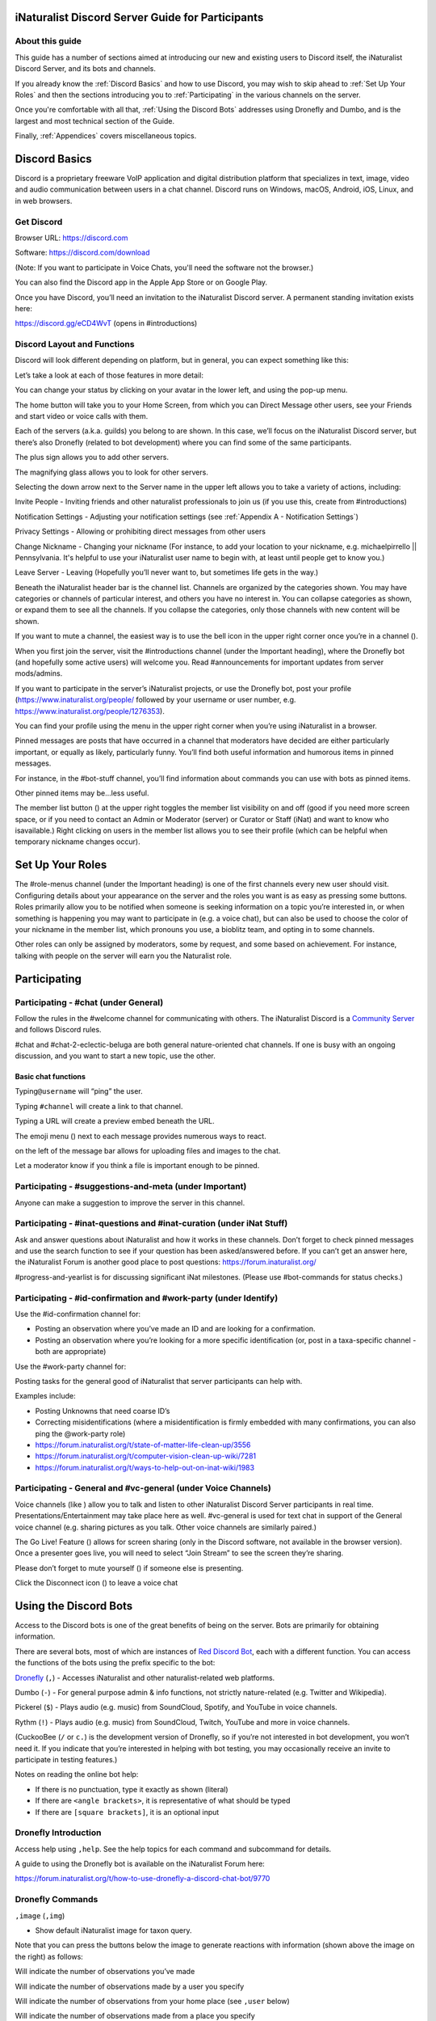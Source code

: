 .. iNaturalist Discord Server Guide for Participants

=================================================
iNaturalist Discord Server Guide for Participants
=================================================

About this guide
----------------
This guide has a number of sections aimed at introducing our new
and existing users to Discord itself, the iNaturalist Discord Server,
and its bots and channels.

If you already know the :ref:`Discord Basics` and how to use Discord, you may
wish to skip ahead to :ref:`Set Up Your Roles` and then the sections introducing you
to :ref:`Participating` in the various channels on the server.

Once you're comfortable with all that, :ref:`Using the Discord Bots` addresses using 
Dronefly and Dumbo, and is the largest and most technical section of the Guide.

Finally, :ref:`Appendices` covers miscellaneous topics.

==============
Discord Basics
==============

Discord is a proprietary freeware VoIP application and digital
distribution platform that specializes in text, image, video and audio
communication between users in a chat channel. Discord runs on Windows,
macOS, Android, iOS, Linux, and in web browsers.

Get Discord
-----------

Browser URL: https://discord.com

Software: https://discord.com/download

(Note: If you want to participate in Voice Chats, you'll need the software not the browser.)

You can also find the Discord app in the Apple App Store or on Google
Play.

Once you have Discord, you’ll need an invitation to the iNaturalist
Discord server. A permanent standing invitation exists here:

https://discord.gg/eCD4WvT (opens in #introductions)

Discord Layout and Functions
----------------------------

Discord will look different depending on platform, but in general, you
can expect something like this:

|image1|

Let’s take a look at each of those features in more detail:

|image2|

You can change your status by clicking on your avatar in the lower left,
and using the pop-up menu.

|image3|

|image4|

The home button will take you to your Home Screen, from which you can
Direct Message other users, see your Friends and start video or voice
calls with them.

Each of the servers (a.k.a. guilds) you belong to are shown. In this
case, we’ll focus on the iNaturalist Discord server, but there’s also
Dronefly (related to bot development) where you can find some of the
same participants.

The plus sign allows you to add other servers.

The magnifying glass allows you to look for other servers.

|image5|

Selecting the down arrow next to the Server name in the upper left
allows you to take a variety of actions, including:

|image6|

Invite People - Inviting friends and other naturalist professionals to join us (if you
use this, create from #introductions)

Notification Settings - Adjusting your notification settings (see :ref:`Appendix A - Notification Settings`)

Privacy Settings - Allowing or prohibiting direct messages from other users

Change Nickname - Changing your nickname (For instance, to add your location to your
nickname, e.g. michaelpirrello \|\| Pennsylvania. It's helpful to use your iNaturalist 
user name to begin with, at least until people get to know you.)

Leave Server - Leaving (Hopefully you’ll never want to, but sometimes life gets in the
way.)

Beneath the iNaturalist header bar is the channel list. Channels are
organized by the categories shown. You may have categories or channels
of particular interest, and others you have no interest in. You can
collapse categories as shown, or expand them to see all the channels. If
you collapse the categories, only those channels with new content will
be shown.

|image7|

If you want to mute a channel, the easiest way is to use the bell icon
in the upper right corner once you’re in a channel (|image8|).

|image9|

When you first join the server, visit the #introductions channel (under
the Important heading), where the Dronefly bot (and hopefully some
active users) will welcome you. Read #announcements for important updates
from server mods/admins.

If you want to participate in the server’s iNaturalist projects, or use
the Dronefly bot, post your profile (https://www.inaturalist.org/people/
followed by your username or user number, e.g.
https://www.inaturalist.org/people/1276353).

You can find your profile using the menu in the upper right corner when
you’re using iNaturalist in a browser.

Pinned messages are posts that have occurred in a channel that
moderators have decided are either particularly important, or equally as
likely, particularly funny. You’ll find both useful information and
humorous items in pinned messages.

|image10|

For instance, in the #bot-stuff channel, you’ll find information about
commands you can use with bots as pinned items.

Other pinned items may be...less useful.

|image11|

The member list button (|image12|) at the upper right toggles the member
list visibility on and off (good if you need more screen space, or if
you need to contact an Admin or Moderator (server) or Curator or Staff (iNat)
and want to know who isavailable.) Right clicking on users in the member list
allows you to see their profile (which can be helpful when temporary nickname
changes occur).

=================
Set Up Your Roles
=================

The #role-menus channel (under the Important heading) is one of the
first channels every new user should visit. Configuring details about
your appearance on the server and the roles you want is as easy as
pressing some buttons. Roles primarily allow you to be notified when
someone is seeking information on a topic you’re interested in, or when
something is happening you may want to participate in (e.g. a voice
chat), but can also be used to choose the color of your nickname in the
member list, which pronouns you use, a bioblitz team, and opting in to
some channels.

|image13|

Other roles can only be assigned by moderators, some by request, and
some based on achievement. For instance, talking with people on the
server will earn you the Naturalist role.

=============
Participating
=============

Participating - #chat (under General)
-------------------------------------

Follow the rules in the #welcome channel for communicating with others.
The iNaturalist Discord is a `Community Server <https://support.discord.com/hc/en-us/articles/360035969312-Community-Server-Guidelines>`__ and follows Discord rules.

#chat and #chat-2-eclectic-beluga are both general nature-oriented chat
channels. If one is busy with an ongoing discussion, and you want to
start a new topic, use the other.

Basic chat functions
^^^^^^^^^^^^^^^^^^^^

Typing\ ``@username`` will “ping” the user.

Typing ``#channel`` will create a link to that channel.

Typing a URL will create a preview embed beneath the URL.

|image66|

The emoji menu (|image45|) next to each message provides numerous ways
to react.

|image46|\ on the left of the message bar allows for uploading files and
images to the chat.

Let a moderator know if you think a file is important enough to be
pinned.

Participating - #suggestions-and-meta (under Important)
----------------------------------------------

Anyone can make a suggestion to improve the server in this channel.

Participating - #inat-questions and #inat-curation (under iNat Stuff)
---------------------------------------------------------------------

Ask and answer questions about iNaturalist and how it works in these
channels. Don’t forget to check pinned messages and use the search
function to see if your question has been asked/answered before. If you
can’t get an answer here, the iNaturalist Forum is another good place
to post questions: https://forum.inaturalist.org/

#progress-and-yearlist is for discussing significant iNat milestones.
(Please use #bot-commands for status checks.)

Participating - #id-confirmation and #work-party (under Identify)
-----------------------------------------------------------------

Use the #id-confirmation channel for:

-  Posting an observation where you’ve made an ID and are looking for a
   confirmation.
-  Posting an observation where you’re looking for a more specific
   identification (or, post in a taxa-specific channel - both are
   appropriate)

Use the #work-party channel for:

Posting tasks for the general good of iNaturalist that server
participants can help with.

Examples include:

-  Posting Unknowns that need coarse ID’s
-  Correcting misidentifications (where a misidentification is firmly
   embedded with many confirmations, you can also ping the @work-party
   role)
-  https://forum.inaturalist.org/t/state-of-matter-life-clean-up/3556
-  https://forum.inaturalist.org/t/computer-vision-clean-up-wiki/7281
-  https://forum.inaturalist.org/t/ways-to-help-out-on-inat-wiki/1983

Participating - |image47|\ General and #vc-general (under Voice Channels)
-------------------------------------------------------------------------

Voice channels (like |image48|) allow you to talk and listen to other
iNaturalist Discord Server participants in real time.
Presentations/Entertainment may take place here as well. #vc-general is
used for text chat in support of the General voice channel (e.g. sharing
pictures as you talk. Other voice channels are similarly paired.)

The Go Live! Feature (|image49|) allows for screen sharing (only in the
Discord software, not available in the browser version). Once a
presenter goes live, you will need to select “Join Stream” to see the
screen they’re sharing.

|image50|

Please don’t forget to mute yourself (|image51|) if someone else is
presenting.

Click the Disconnect icon (|image68|) to leave a voice chat

======================
Using the Discord Bots
======================

Access to the Discord bots is one of the great benefits of being on the
server. Bots are primarily for obtaining information.

There are several bots, most of which are instances of `Red Discord
Bot <https://github.com/Cog-Creators/Red-DiscordBot>`__, each with a
different function. You can access the functions of the bots using the
prefix specific to the bot:

`Dronefly <https://github.com/synrg/dronefly/>`__ (``,``) - Accesses
iNaturalist and other naturalist-related web platforms.

Dumbo (``-``) - For general purpose admin & info functions, not strictly
nature-related (e.g. Twitter and Wikipedia).

Pickerel (``$``) - Plays audio (e.g. music) from SoundCloud, Spotify, and
YouTube in voice channels.

Rythm (``!``) - Plays audio (e.g. music) from SoundCloud, Twitch, YouTube 
and more in voice channels. 

(CuckooBee (``/`` or ``c.``) is the development version of Dronefly, so if
you’re not interested in bot development, you won’t need it. If you
indicate that you’re interested in helping with bot testing, you may
occasionally receive an invite to participate in testing features.)

|image14|

Notes on reading the online bot help:

-  If there is no punctuation, type it exactly as shown (literal)
-  If there are ``<angle brackets>``, it is representative of what should be
   typed
-  If there are ``[square brackets]``, it is an optional input

Dronefly Introduction
---------------------

Access help using ``,help``. See the help topics for each command and
subcommand for details.

A guide to using the Dronefly bot is available on the iNaturalist Forum
here:

https://forum.inaturalist.org/t/how-to-use-dronefly-a-discord-chat-bot/9770

Dronefly Commands
-----------------

``,image`` (``,img``)

- Show default iNaturalist image for taxon query.

|image16| \ |image15| 

Note that you can press the buttons below the image to generate
reactions with information (shown above the image on the right) as
follows:

|image17| \ Will indicate the number of observations you’ve made

|image18| \ Will indicate the number of observations made by a user you
specify

|image19| \ Will indicate the number of observations from your home place
(see ``,user`` below)

|image20| \ Will indicate the number of observations made from a place
you specify

|image21|

``,last``

- Show info for recently mentioned iNaturalist page. Operators
  are ``obs`` or ``taxon``. Can be further expanded using ``<rank>``, ``img``,
  ``map`` or ``taxon``.

``,link``

- Show summary for iNaturalist link.
- If autoobs is turned on, put angle brackets around the URL, e.g. ``,link <https://inaturalist.ala.org.au/observations/56605848>`` to avoid getting the image displayed twice.

|image22|

``,map``

- Show iNaturalist range map for a list of one or more taxa
  (comma delimited)

``,my`` 

- Show your observations, species, & ranks for an iNat project., e.g. ``,my 2020``

My subcommands
^^^^^^^^^^^^^^^^^^

|image70|

``inatyear`` - Display the URL for your iNat year graphs.

|image23|

``,obs``

- Show observation summary for iNaturalist link or number, or taxa.
- supports ``by <user>`` and ``from <place>``

|image24|

``,place``

- Show a place by number, name, or abbreviation defined with
- operators are ``add`` or ``remove``

A list of place abbreviations can be generated with ``,place list``.

|image25|

``,project <query>``

- Show iNat project or abbreviation, with ``<query>`` containing ID# of the
  iNat project, words in the iNat project name, or abbreviation defined with
  ``,project add <abbrev> <project_number>``)

A list of project abbreviations can be generated with ``,project list``.

``,project stats`` (``,rank``)

- Show project stats for the named user.
- ``,rank <project> <user>``

|image26|

``,related``

- Relatedness of a list of taxa (taxa can be iNaturalist
  taxon ID numbers, common names, or scientific names)

|image27|

``,search`` (``,s``)

- Search iNat.

Search subcommands
^^^^^^^^^^^^^^^^^^

``inactive`` - Search iNat taxa (includes inactive - exact match only)

``obs`` - Search iNat observations.

``places`` - Search iNat places.

``projects`` - Search iNat projects.

``taxa`` - Search iNat taxa (does not include inactive)

``users`` - Search iNat users.

Arrow reactions allow paging through pages of results. See
:ref:`Appendix C - Search Result Icons` for icons.

|image69|

``,tabulate`` (``,tab``)

- Show a table from iNaturalist data matching the query.
- Only taxa can be tabulated. More kinds of table to be supported in future releases.
- The row contents can be ``from`` or ``by``. If both are given, what to tabulate is filtered by the from place, and the by person is the first row.
- The ``not by`` qualifier counts observations / species unobserved by each user in the table. It may be combined with ``from``, but not ``by``.

Tabulate subcommands
^^^^^^^^^^^^^^^^^^^^

``maverick`` - Show maverick identifications.

|image28|

``,taxon`` (``,t``)

- Show taxon best matching the query. Query may contain:
  - id# of the iNaturalist taxon
  - initial letters of scientific or common names
  - `AOU 4-letter code <https://www.birdpop.org/pages/birdSpeciesCodes.php>`__, for birds
   
..

- Additionally...
    - double-quotes can be used around exact words in the name
    - rank keywords will filter by rank (species, family, etc.)
      - Note: Dronefly supports ``,species`` (``,sp`` or ``,t sp``) directly.
    - taxon ``in`` an ancestor taxon (e.g. ``,t prunella in plants``)
   
Taxon subcommands
^^^^^^^^^^^^^^^^^^

``bonap`` - Show info from bonap.net for taxon.

``means`` - Show establishment means for taxon from the specified place.

- Dronefly uses a retrigger to supply a visual key related to ``,t bonap``.

``,bonapkey`` will provide the following graphic:

|image71|

``,user``

- Show user if their iNaturalist ID is known.

|image29|

``,me`` is an alias for ``,user me`` and will show you your own statistics

Compare against ``-userinfo``

``,user set home <place #>``

- Allows the user to specify a home location. To obtain a place number, use ``,s place <place>``

|image67|

``,user set known``

- Allows the user to be known/unknown to instances of Dronefly running on, as
  of the time of this writing, 23 other servers. Operators are *True* and
  *False*.

|image34|

Type ``,help <command>`` for more info on a command (e.g. ``,help taxon``).
You can also type ``,help <category>`` for more info on a category
(e.g. ``,help iNat``).

An exception to the rule about using the comma prefix for Dronefly is
the ``,dot_taxon`` feature. Surrounding text with periods will trigger
one lookup per message (which is useful when using AOU codes, for
example). Spaces are required before and after, although the command can
be used at the start of a line, if needed. The lookup can also utilize
the ``by <user>`` and ``from <place>`` conventions.

|image36| \ |image35|

Dronefly Custom Commands
------------------------

Dronefly also utilizes custom commands that can be used to draw data
from other nature-related sites:

``,adw``

- ``http://animaldiversity.org/search/?q={0:query}&feature=INFORMATION``
- put search term after command

``,aesglossary``

- ``https://www.amentsoc.org/insects/glossary/terms/{0:query}``
- put search term after command

``,algae``

- ``https://www.algaebase.org/search/glossary/``
- nothing entered after (provides link to Algaebase glossary)

``,antwiki``

- ``https://antwiki.org/wiki/{0:query}_{1:query}``
- put ant binomial after command

``,bhl``

- ``https://www.biodiversitylibrary.org/search?searchTerm={0:query}#/titles``
- put search term after command

``,bio``

- ``https://www.biologyonline.com/search/{0:query}``
- put search term after command

``,biorxiv``

- ``https://www.biorxiv.org/search/{0:query}``
- put search term after command

``,birdcast``

- ``https://s3.amazonaws.com/is-birdcast-predicted/current/day{1}.jpg?{message.id}``
- put 1, 2, or 3 after command (shows image of 1-, 2- or 3-day bird migration forecast map)

``,bold3``

- ``https://v3.boldsystems.org/index.php/Public_SearchTerms?query={0:query}``
- put genus or binomial after command

``,bold4``

- ``http://www.boldsystems.org/index.php/Public_BINSearch?searchtype=records&query={0:query}``
- see http://www.boldsystems.org/index.php/Public_BINSearch?searchtype=records for
  support of quotes, exclusions, and bracketed clarifications: [geo], [ids], [inst],
  [researcher], [tax]

``,bonapkey``

- Retrigger
- nothing entered after (displays image of BONAP key)

``,botanary``

- ``https://davesgarden.com/guides/botanary/search.php?search_text={0:query}``
- put botanical term being searched after command

``,botdict``

- ``http://www.botanydictionary.org/{0:query}.html``
- put botanical term being searched after command

``,bug``

- ``https://www.insectimages.org/search/action.cfm?q={0:query}``
- put search term after command

``,bugguide``

- ``https://bugguide.net/index.php?q=search&keys={0:query}&search=Search``
- put search term after command

``,cchelp``

- ``<https://dronefly.readthedocs.io/en/latest/guide_for_participants.html#dronefly-custom-commands>``
- nothing entered after (provides link to this section of the Participant's Guide)

``,cicada``

- ``https://cse.google.com/cse?q={0:query}&cx=partner-pub-8561311701230022%3A50ncgfv7bjm&siteurl=www.cicadamania.com``
- put cicada-related search term after command (returns Google search of cicadamania.com)

``,cites``

- ``https://www.speciesplus.net/#/taxon_concepts?taxonomy=cites_eu&taxon_concept_query={0:query}&geo_entities_ids=&geo_entity_scope=cites&page=1``
- put taxon search terms after command

``,cms``

- ``https://www.speciesplus.net/#/taxon_concepts?taxonomy=cms&taxon_concept_query={0:query}&geo_entities_ids=&geo_entity_scope=cms&page=1``
- put taxon search terms after command

``,crustacea``

- ``https://research.nhm.org/glossary/define.html?term={0:query}``
- put crustacea-related search terms after command

``,cvcleanup``

- ``https://forum.inaturalist.org/t/computer-vision-clean-up-wiki/7281``
- nothing entered after (provides link to Computer Vision Clean-up Wiki on iNaturalist Forum)

``,daves``

- ``https://davesgarden.com/sitewidesearch.php?q={0:query}``
- put plant-related search terms after command

``,diptera``

- ``https://diptera.info/search.php?stext={0:query}&search=Search&method=OR&forum_id=0&stype=all&datelimit=0&fields=2&sort=datestamp&order=0&chars=50``
- put search term after command (searches diptera.info)

``,doaja``

- ``https://doaj.org/search/articles?ref=homepage-box&source=%7B%22query%22%3A%7B%22query_string%22%3A%7B%22query%22%3A%22{0:query}%22%2C%22default_operator%22%3A%22AND%22%7D%7D%7D``
- put search terms after command

``,doajj``

- ``https://doaj.org/search/journals?source=%7B%22query%22%3A%7B%22query_string%22%3A%7B%22query%22%3A%22{0:query}%22%2C%22default_operator%22%3A%22AND%22%7D%7D%2C%22size%22%3A50%2C%22sort%22%3A%5B%7B%22created_date%22%3A%7B%22order%22%3A%22desc%22%7D%7D%5D%7D``
- put search terms after command

``,faunaeu``

- ``https://fauna-eu.org/cdm_dataportal/search/results/taxon?ws=portal%2Ftaxon%2Ffind&query={0:query}&form_build_id=form-XcnY0EAtNC8G2bBQ_fzx-LyrLViJpJwpyb0_OAtXIZo&form_id=cdm_dataportal_search_taxon_form&search[doTaxaByCommonNames]=&search[doSynonyms]=&search[doTaxa]=1&search[pageSize]=25&search[pageNumber]=0``
- put fauna taxon search terms after command

``,faves``

- ``https://www.inaturalist.org/faves/{0:query}``
- put iNaturalist username after command (returns specified user's favorited observations)

``,feather``

- ``https://www.fws.gov/lab/featheratlas/search.php``
- nothing entered after (provides link to US FWS Feather Atlas)

``,fishbase``

- ``https://www.fishbase.de/summary/{0:query}-{1:query}.html``
- put binomial after command

``,fishbaseglossary``

- ``https://www.fishbase.de/glossary/Glossary.php?q={0:query}``
- put search terms after command

``,forumtags``

- ``https://forum.inaturalist.org/tags``
- nothing entered after (provides link to Tags page on iNaturalist Forum)

``,gbif``

- ``https://www.gbif.org/search?q={0:query}``
- put search term after command

``,gerald``

- ``https://www.inaturalist.org/observations/5890862``
- everybody's favorite marmot

``,gni``

- ``http://gni.globalnames.org/name_strings?search_term={0:query}&commit=Search``
- put taxon search terms after command (great for when you know the species but not the genus, for example)

``,hostplant``

- ``https://www.nhm.ac.uk/our-science/data/hostplants/search/list.dsml?searchPageURL=index.dsml&PGenus={0:query}``
- put lepidopteran host plant genus after command

``,hostplantsp``

- ``https://www.nhm.ac.uk/our-science/data/hostplants/search/list.dsml?searchPageURL=index.dsml&PGenus={0:query}&PSpecies={1:query}``
- put lepidopteran host plant binomial after command

``,hosts``

- ``https://www.nhm.ac.uk/our-science/data/hostplants/search/list.dsml?searchPageURL=index.dsml&Genus={0:query}``
- put lepidoptera genus after command

``,hostsp``

- ``https://www.nhm.ac.uk/our-science/data/hostplants/search/list.dsml?searchPageURL=index.dsml&Genus={0:query}&Species={1:query}``
- put lepidoptera binomial after command

``,idaids``

- ``https://idtools.net/idAids/searchResults.cfm?searchString={0:query}&searchType=1``
- put insect genus or binomial after command

``,idsheatmap``

- ``https://www.inaturalist.org/observations/map?ident_user_id={0:query}#2/0/0``
- put iNaturalist username after command (returns heatmap of specified user's identifications)

``,ilwild``

- ``https://illinoiswildflowers.info/plant_insects/plants/{0:query}_spp.html``
- put plant genus after command

``,ilwildsp``

- ``https://illinoiswildflowers.info/plant_insects/plants/{0:query}_{1:query}.html``
- put plant binomial after command

``,inatpapers``

- ``https://forum.inaturalist.org/t/published-papers-that-use-inaturalist-data-wiki/2859``
- nothing entered after (provides link to Published papers that use iNaturalist data Wiki on iNaturalist Forum)

``,inatsearch``

- ``https://forum.inaturalist.org/t/how-to-use-inaturalists-search-urls-wiki/63``
- nothing entered after (provides link to How to use iNaturalist's Search URLs Wiki on iNaturalist Forum)

``,jstorgp``

- ``https://plants.jstor.org/search?filter=name&so=ps_group_by_genus_species+asc&Query={0:query}``
- put plant genus or binomial after command

``,lichen``

- ``https://lichenportal.org/cnalh/taxa/index.php?taxon={0:query}&formsubmit=Search+Terms``
- put lichen genus or binomial after command

``,lists``

- ``https://www.inaturalist.org/lists/{0:query}``
- put iNaturalist username after command (returns specified user's lists)

``,mapkey``

- Retrigger
- nothing entered after (displays image of iNaturalist map key)

|image73|

``,maverick``

- ``https://www.inaturalist.org/identifications?category=maverick&user_id={0:query}``
- put iNaturalist username after command (case sensitive) (returns specified user's Maverick identifications)

``,meglossary``

- ``https://www.mushroomexpert.com/glossary.html#{0:query}``
- put search terms after command

``,miflora``

- ``https://michiganflora.net/genus.aspx?id={0:query}``
- put plant genus after command

``,millibase``

- ``http://www.millibase.org/aphia.php?tName={0:query}&p=taxlist``
- put diplopod taxa of interest after command


``,mnwildflower``

- ``https://www.minnesotawildflowers.info/search?kw={0:query}``
- put plant taxa of interest after command

``,mobot``

- ``http://www.mobot.org/mobot/latindict/keyDetail.aspx?keyWord={0:query}``
- put botanical latin search term after command

``,moobs``

- ``https://mushroomobserver.org/observer/observation_search?pattern={0:query}``
- put fungal genus or binomial after command

``,msphere``

- ``https://msphere.asm.org/search/{0:query}``
- put search terms after command

``,mushroom``

- ``https://www.mushroomexpert.com/{0:query}_{1:query}.html``
- put fungal binomial after command

``,nasgenus``

- ``https://nas.er.usgs.gov/queries/SpeciesList.aspx?group=&genus={0:query}&species=&comname=&Sortby=1``
- put genus after command

``,nasspecies``

- ``https://nas.er.usgs.gov/queries/SpeciesList.aspx?group=&genus={0:query}&species={1:query}&comname=&Sortby=1``
- put species after command

``,nasstate``

- ``https://nas.er.usgs.gov/queries/SpeciesList.aspx?group=&state={0:query}&Sortby=1``
- put US state after command

``,natureserve``

- ``http://explorer.natureserve.org/servlet/NatureServe?searchName={0:query}``
- put binomial after command

``,nucleotide``

- ``https://www.ncbi.nlm.nih.gov/nuccore/?term={0:query}``
- put taxa of interest after command

``,observers``

- ``https://www.inaturalist.org/observations?place_id={0:query}&subview=table&view=observers``
- put iNaturalist Place ID number after command

``,obsheatmap``

- ``https://www.inaturalist.org/observations/map?user_id={0:query}#2/0/0``
- put iNaturalist username after command (returns heatmap of specified user's observations)

``,paflora``

- ``http://paflora.org/original/sp-page.php?submitted=true&criteria={0:query}``
- put plant binomial after command

``,pfaf``

- ``https://pfaf.org/user/Plant.aspx?LatinName={0:query}``
- put plant genus or binomial after command

``,powo``

- ``http://www.plantsoftheworldonline.org/?q={0:query}``
- put plant taxa of interest after command

``,research``

- ``https://forum.inaturalist.org/t/opportunities-to-assist-researchers-wiki/16615``
- nothing entered after (provides link to Opportunities to Assist Researchers Wiki on iNaturalist Forum)

``,rfwo``

- ``<https://www.robberfliesoftheworld.com/TaxonPages/TaxonSearch.php?taxonsearch={0:query}>``
- put capitalized robber fly Genus after command

``,scan``

- ``https://scan-bugs.org/portal/imagelib/search.php?thes=1&nametype=2&taxtp=2&taxa_values%5B%5D={0:query}&taxa=&common=&photographer=&tags=&keywords=&uploaddate1=&uploaddate2=&imagecount=all&imagedisplay=thumbnail&imagetype=all&taxastr={0:query}&countrystr=&statestr=&keywordstr=&phuidstr=&phjson=&submitaction=Load+Images&cat[]=1,7,8,9,10,11,12,13,14,15,16,17,18,19,20,21,22&db[]=1,3,4,5,7,8,9,10,11,12,14,15,16,17,18,19,20,21,23,25,26,27,29,30,31,32,33,34,35,36,37,38,39,40,41,42,44,45,49,50,53,54,55,56,57,58,59,60,61,62,64,67,68,69,70,71,73,74,75,76,78,79,80,81,82,84,85,88,89,90,91,92,93,94,95,96,97,98,99,100,101,102,104,105,106,107,108,109,111,112,113,114,115,116,117,118,119,120,121,122,123,124,125,126,127,128,129,130,131,132,133,134,135,136,137,138,139,140,141,142,143,144,145,146,147,148,149,150,151,152,153,154,155,156,157,158,159,160,161,162,163,164,165,166,167,168,169,171,172,173,174,175,176,177,178,179,180,181,182,183,184,185,186,187,188,189,190,191,192,193,194,195,196,198,199,200,201,202,203,204,205,206,207,208,210,211,213,214,215,216,217,218,219,220,221,222,227,228,229,230,231,232,233,234,235,236,237,239,240,241,242,243,244,245,246,247,248,249,250,251,252,253,254,255,256,257,258,259,260,261,262,263,265,266,267,268,269,270``
- put arthropod taxa of interest after command

``,tol``

- ``http://tolweb.org/{0:query}``
- put taxon at family level or above after command

``,topids``

- ``https://www.inaturalist.org/observations?place_id=any&taxon_id={0:query}&view=identifiers``
- put iNaturalist Taxon ID number after command

``,topobs``

- ``https://www.inaturalist.org/observations?place_id=any&taxon_id={0:query}&view=observers``
- put iNaturalist Taxon ID number after command

``,unknowns``

- ``https://www.inaturalist.org/observations/identify?reviewed=any&quality_grade=any&user_id={0:query}&lrank=kingdom&without_taxon_id=47170,48222,1,67333,47126,131236,47686``
- put iNaturalist username after command

``,vireo``

- ``http://vireo.ansp.org/bird_academy/bird_glossary.html#{0:query}``
- put ornithological search terms after command

``,waterway``

- ``https://mywaterway.epa.gov/community/{0:query}/overview``
- put zip code after command

``,wildflower``

- ``https://www.wildflower.org/plants/search.php?search_field={0:query}&newsearch=true``
- put plant genus or binomial after command

``,worms``

- ``http://www.marinespecies.org/aphia.php?p=taxlist&action=search&tName={0:query}``
- put marine species taxa of interest after command

``,xc``

- ``https://www.xeno-canto.org/explore?query={0:query}``
- put bird taxa of interest after command

``,xcsp``

- ``https://www.xeno-canto.org/species/{0:query}-{1:query}``
- put bird species of interest after command

``,xcssp``

- ``https://www.xeno-canto.org/species/{0:query}-{1:query}?query=ssp:%22{2:query}%22``
- put bird subspecies of interest after command

``,zone``

- ``https://garden.org/nga/zipzone/index.php?zip={0:query}&q=find_zone&submit=Go+%3E``
- put Zip code after command

``,zoobank``

- ``http://zoobank.org/Search?search_term={0:query}``
- put search terms after command

Dumbo commands
--------------

(access help using ``-help``)

``-calc``

- Do math (e.g. ``-calc 2+2``)

Calc Actions
^^^^^^^^^^^^^^
Operators: ``+`` (add), ``-`` (subtract), ``*`` (multiply), ``/`` (divide),
``^`` (exponent), ``%`` (modulus), and parentheses: ``(`` and ``)``

Constants: pi and e

Functions: sin(), cos(), tan(), exp(), abs(), trunc(), round(), sgn(), log(), ln(), log2()

Random choice: {rand:cat~dog~mouse}

Random integer: {range:1-6}

Random floating point: {rangef:1.1-3.3}

``-conv``

- Convert a value

Conv Subcommands
^^^^^^^^^^^^^^^^

``celsius`` (``c``) Convert degree Celsius to Fahrenheit or Kelvin.

``fahrenheit`` (``f``) Convert Fahrenheit degree to Celsius or Kelvin.

``kelvin`` (``k``) Convert Kelvin degree to Celsius or Fahrenheit.

``kg`` Convert kilograms to pounds.

|image37|

``km`` Convert kilometers to miles.

``lb`` Convert pounds to kilograms.

``mi`` Convert miles to kilometers.

``-define``

- Displays definitions of a given word.

|image38|

``-time``

- Checks the time.

For the list of supported timezones, see here:
https://en.wikipedia.org/wiki/List_of_tz_database_time_zones

Time subcommands
^^^^^^^^^^^^^^^^

``compare`` Compare your saved timezone with another user's timezone.

``iso`` Looks up ISO3166 country codes and gives you a supported timezone

``me`` Sets your timezone.

``tz`` Gets the time in any timezone. (e.g.\ *-time tz America/New_York*)

``user`` Shows the current time for user.

``-tweets``

- Gets information from Twitter's API

|image39|

Tweets subcommands
^^^^^^^^^^^^^^^^^^

``gettweets`` Display a users tweets as a scrollable message

``getuser`` Get info about the specified user

``trends`` Gets trends for a given location

|image40|

``-userinfo``

- Show Discord info about a user.

|image72|

``-weather`` (``-we``)

- Display weather for a location
- Syntax: ``-weather <location>``
- Location can take the form of city or zip, but may require adding Country Code if the match is incorrect. For example: ``-weather Hatfield`` matches Hatfield, GB so ``-weather Hatfield,US`` can be used to obtain a match with Hatfield, PA. To obtain weather for Hatfield, MA, use ``-weather 01038,us`` (as ``-weather 01038`` alone will match to Viterbo, IT).

Weather subcommands
^^^^^^^^^^^^^^^^^^^
 
``cityid`` Display weather in a given location using a numerical cityid
(See: http://bulk.openweathermap.org/sample/city.list.json.gz [File will need to be unzipped using 7-Zip or similar, resulting .json file can be opened in a browser and searched.])

``co`` Display weather in a given location using numerical lat long inputs (e.g. ``-we co 43 -88``

|image41|

``zip`` Display weather in a given location using postal code

|image42|

``-wikipedia`` (``-wiki``)

- Get information from Wikipedia.

Dumbo Custom Commands
---------------------

Dumbo also has custom commands:

``-abbrev``

- ``https://www.abbreviations.com/{0:query}``
- put abbreviation being searched after command

``-cchelp``

- ``<https://dronefly.readthedocs.io/en/latest/guide_for_participants.html#dumbo-custom-commands>``
- nothing entered after (provides link to this section of the Participant's Guide)

``-dict``

- ``https://www.merriam-webster.com/dictionary/{0:query}``
- put word being searched after command

``-down``

- ``https://downforeveryoneorjustme.com/inaturalist.org``
- nothing entered after (used to determine if iNaturalist web site is working or not)

``-sitetopic``

- ``https://www.google.com/search?q=site%3A{0:query}+{1:query}``
- put site in format domain.tld and search term(s) after command

``-thesaurus``

- ``https://www.thesaurus.com/browse/{0:query}?s=t``
- put word being searched after command

``-wiktionary``

- ``https://en.wiktionary.org/wiki/{0:query}``
- put word being searched after command

Pickerel commands
-----------------

Access help using ``$help``.

Syntax: ``$play <query>``

Note: Please use these *Commands* in #vc-music channel, and listen in |image43|

``$autoplay``

- Starts auto play. (DJ role required if enabled)

``$bump``

- Bump a track number to the top of the queue.

``$bumpplay``

- Force play a URL or search for a track.

``$eq``

- Equalizer management.

``$genre``

- Pick a Spotify playlist from a list of categories to star...

``$local``

- Local playback commands.

``$now``

- Now playing.

|image44|

``$pause``

- Pause or resume a playing track.

``$percent``

- Queue percentage.

``$play``

- Play a URL or search for a track. (DJ role required if enabled)

``$playlist``

- Playlist configuration options.

``$prev``

- Skip to the start of the previously played track.

``$queue``

- List the songs in the queue.

``$remove``

- Remove a specific track number from the queue.

``$repeat``

- Toggle repeat.

``$search``

- Pick a track with a search.

``$seek``

- Seek ahead or behind on a track by seconds

``$shuffle``

- Toggle shuffle.

``$sing``

- Make Red sing one of her songs. (DJ role required if enabled)

``$skip``

- Skip to the next track, or to a given track number.

``$stop``

- Stop playback and clear the queue.

``$volume``

- Set the volume, 1% - 150%.

Rythm commands
-----------------

Access help using ``!help``.

Syntax: ``!play <query>``

Note: Please use these *Commands* in #vc-music channel, and listen in |image43|

``!aliases``

- List command aliases.

``!clear``

- Clears the queue.

``!disconnect``

- Disconnect the bot from the voice channel it is in.

``!donate``

- Info about donating to support Rythm!

``!forward``

- Forwards by a certain amount in the current track.

``!info``

- Info about Rythm!

``!invite``

- Links!

``!join``

- Summons the bot to your voice channel.

``!leavecleanup``

- Removes absent user's songs from the Queue.

``!loop``

- Loop the currently playing song.

``!loopqueue``

- Loops the whole queue.

``!lyrics``

- Gets the lyrics of the current playing song

``!move``

- Moves a certain song to the first position in the queue or to a chosen position

``!np``

- Shows what song the bot is currently playing.

``!pause``

- Pauses the currently playing track.

``!ping``

- Checks the bot's response time to Discord.

``!play``

- Plays a song with the given name or url.

``!playskip``

- Adds a song to the top of the queue then skips to it.

``!playtop``

- Like the play command, but queues from the top.

``!queue``

- View the queue. To view different pages, type the command with the specified page number after it (`queue 2`).

``!remove``

- Removes a certain entry from the queue.

``!removedupes``

- Removes duplicate songs from the queue.

``!replay``

- Reset the progress of the current song

``!resume``

- Resume paused music.

``!rewind``

- Rewinds by a certain amount in the current track.

``!search``

- Searches YouTube for results of a URL.

``!seek``

- Seeks to a certain point in the current track.

``!settings``

- Change Rythm's settings.

``!shuffle``

- Shuffles the queue.

``!skip``

- Skips the currently playing song.

``!skipto``

- Skips to a certain position in the queue.

``!soundcloud``

- Searches Soundcloud for a song

``!stats``

- Shows the stats of the bot.

``!volume``

- Check or change the current volume.

==========
Appendices
==========

Appendix A - Notification Settings
----------------------------------

Suggested starting point for Notification Settings:|image52|

|image53|

Scroll down a bit further, and you can adjust notification settings for
each channel (example shown is not a recommendation).

Appendix B - Text Formatting
----------------------------

|image54|

Highlighting text before submitting will bring up a formatting menu.

|image55|

Right clicking that same highlighted text brings up a spellcheck
function.

Preceding and following text with \*\* (e.g. \**stuff**) will bold the
text: **stuff**

Preceding and following text with \* (e.g. \*stuff*) will italicize the
text: *stuff*

Preceding and following text with ~~ (e.g. ~~stuff~~) will strikethrough
the text: [STRIKEOUT:stuff]

Preceding and following text with \|\| (e.g. \||stuff||) will hide the
text until readers click it. (Use this when submitting answers on #quizzes.)

Preceding and following text with |backtick| (e.g. \`stuff`) will quote text
(good for displaying command text when you don’t want it to execute).

A double quote function is also available from the formatting menu, that
precedes the word with a line and space to represent quoted text. (also
available from the ellipsis menu (|image56|) next to each message for
quoting previous posts with attribution)

|image57|

There are also text commands that you can be put in front of text (e.g.
*/shrug* Oh well!)

Appendix C - Search Result Icons
--------------------------------

Dronefly search results are accompanied by icons as follows:

========= ====================================
|image58| Photo(s) associated with observation
|image59| Sound(s) associated with observation
|image60| Observation is Research Grade
|image61| Observation Needs ID
|image62| Observation is Casual Grade
|image63| Observation is favorited
|image64| Observation has identification
|image65| Observation has comment
========= ====================================

.. |image1| image:: ./Pictures/100000000000077A000004076AFB08886503F74E.jpg
   :width: 6.5in
   :height: 3.5in
.. |image2| image:: ./Pictures/10000201000000F0000001434F32C3C13C3E72C3.png
   :width: 2.5in
   :height: 3.3646in
.. |image3| image:: ./Pictures/100002010000005A0000019360ADD80972C8EEE6.png
   :width: 0.9374in
   :height: 4.198in
.. |image4| image:: ./Pictures/1000020100000050000000472C9E00C3AA81D7C8.png
   :width: 0.8335in
   :height: 0.7398in
.. |image5| image:: ./Pictures/100002010000011F0000003216D33AF1B3D61D46.png
   :width: 2.0035in
   :height: 0.3484in
.. |image6| image:: ./Pictures/10000201000001110000017A0F43164E2CE8E238.png
   :width: 1.9819in
   :height: 2.7453in
.. |image7| image:: ./Pictures/10000201000001320000026A99731C47D04BB7F0.png
   :width: 1.9819in
   :height: 4.0047in
.. |image8| image:: ./Pictures/1000020100000029000000262823531D29C7DD9A.png
   :width: 0.4272in
   :height: 0.3957in
.. |image9| image:: ./Pictures/10000201000002F400000297C8ECDD52253957FB.png
   :width: 3.4638in
   :height: 3.0366in
.. |image10| image:: ./Pictures/100002010000014800000256510E40EA74BD26CD.png
   :width: 3.4165in
   :height: 6.2291in
.. |image11| image:: ./Pictures/10000201000001AD000001A71721D3688D65BE7A.png
   :width: 2.8902in
   :height: 2.8693in
.. |image12| image:: ./Pictures/100002010000002D0000002C98B36B1C092470C9.png
   :width: 0.4689in
   :height: 0.4583in
.. |image13| image:: ./Pictures/100002010000041D000003190B51C9BC5E795518.png
   :width: 6.5in
   :height: 4.889in
.. |image14| image:: ./Pictures/10000201000001130000008B6AF6654BB1A42C7D.png
   :width: 2.3335in
   :height: 1.1811in
.. |image15| image:: ./Pictures/10000201000002810000029F5458DEAE73669FAF.png
   :width: 2.4307in
   :height: 2.5417in
.. |image16| image:: ./Pictures/1000020100000285000002685FD7FC876BEFD905.png
   :width: 2.6583in
   :height: 2.5417in
.. |image17| image:: ./Pictures/10000201000000210000001F4AB7933E2A4F1722.png
   :width: 0.3437in
   :height: 0.3228in
.. |image18| image:: ./Pictures/100002010000002100000020FF4EF22C23D7F5B6.png
   :width: 0.3437in
   :height: 0.3335in
.. |image19| image:: ./Pictures/100002010000002400000025EF2D49C687F8E627.png
   :width: 0.3484in
   :height: 0.3583in
.. |image20| image:: ./Pictures/1000020100000026000000212E24246F193494CE.png
   :width: 0.3598in
   :height: 0.3098in
.. |image21| image:: ./Pictures/100002010000020800000258EB656E6526D9BD11.png
   :width: 3in
   :height: 3.4634in
.. |image22| image:: ./Pictures/10000201000002C0000000DD3DDA345EE14A8D95.png
   :width: 3in
   :height: 0.9429in
.. |image23| image:: ./Pictures/10000201000001D000000119C73D8ECFE4573FC2.png
   :width: 3in
   :height: 1.8165in
.. |image24| image:: ./Pictures/10000201000001F3000001D5F04D480E7BCC3535.png
   :width: 3in
   :height: 2.8283in
.. |image25| image:: ./Pictures/10000201000001E1000001D1B0D96A8BEE6D7047.png
   :width: 3in
   :height: 2.9008in
.. |image26| image:: ./Pictures/10000201000001CF000000F4CCF4BB5A6896A7CF.png
   :width: 3in
   :height: 1.5839in
.. |image27| image:: ./Pictures/100002010000024A000001E1A1677C8E37D4E4C9.png
   :width: 3in
   :height: 2.4701in
.. |image28| image:: ./Pictures/10000201000002C00000016F875D7653A349ED74.png
   :width: 2.9992in
   :height: 1.5575in
.. |image29| image:: ./Pictures/1000020100000284000000FAB2C0427E13B6FC17.png
   :width: 3.5173in
   :height: 1.3693in
.. |image30| image:: ./Pictures/100002010000022B00000031ABFED1C8B2F24AFE.png
   :width: 5.7811in
   :height: 0.5102in
.. |image31| image:: ./Pictures/100002010000009800000022AB3C7761A61A6539.png
   :width: 1.5835in
   :height: 0.3543in
.. |image32| image:: ./Pictures/10000201000001B90000002A24F9084D2D5236AB.png
   :width: 4.1819in
   :height: 0.3984in
.. |image33| image:: ./Pictures/10000201000002EB000000BCB083D5A39481F5DE.png
   :width: 4.9953in
   :height: 1.2583in
.. |image34| image:: ./Pictures/100002010000028A000000B5A33BFADBBD3BE1CD.png
   :width: 4.9744in
   :height: 1.3772in
.. |image35| image:: ./Pictures/10000201000001E00000011E4D5DA932EC03E6C0.png
   :width: 2.9791in
   :height: 1.7756in
.. |image36| image:: ./Pictures/10000201000002B8000001770AD72CC54041BD01.png
   :width: 3.2673in
   :height: 1.7709in
.. |image37| image:: ./Pictures/10000201000001D40000009C9F0962AC9C0D2E3E.png
   :width: 3.4744in
   :height: 1.1701in
.. |image38| image:: ./Pictures/10000201000002E50000009729AC90737CC41BC4.png
   :width: 4.5083in
   :height: 0.922in
.. |image39| image:: ./Pictures/10000201000001D5000000C6B2AEF1A25BA94725.png
   :width: 3in
   :height: 1.2709in
.. |image40| image:: ./Pictures/10000201000002E500000166ED910A3A86D21D56.png
   :width: 3.0209in
   :height: 1.4571in
.. |image41| image:: ./Pictures/100002010000020C00000162D806B84E7E9DB2ED.png
   :width: 2.9953in
   :height: 2.0307in
.. |image42| image:: ./Pictures/10000201000002AF0000010951D4D9B934D2DCF7.png
   :width: 3.0209in
   :height: 1.1638in
.. |image43| image:: ./Pictures/10000201000000640000002B2A657DA24D965E10.png
   :width: 1.0417in
   :height: 0.448in
.. |image44| image:: ./Pictures/100002010000029900000165ECD4DE3FC63800C2.png
   :width: 4.7339in
   :height: 2.5453in
.. |image45| image:: ./Pictures/10000201000000220000001FB9D9ACF1EF1482A3.png
   :width: 0.3543in
   :height: 0.3228in
.. |image46| image:: ./Pictures/100002010000003100000028EEDA160002369D4E.png
   :width: 0.422in
   :height: 0.3445in
.. |image47| image:: ./Pictures/100002010000025800000258247DEE2DD1751D78.png
   :width: 0.2201in
   :height: 0.2201in
.. |image48| image:: ./Pictures/1000020100000070000000246A7043DFA53E0C76.png
   :width: 1.1665in
   :height: 0.3752in
.. |image49| image:: ./Pictures/10000201000000290000002850EF6815787F2825.png
   :width: 0.4272in
   :height: 0.4165in
.. |image50| image:: ./Pictures/10000201000002720000014A3EA906AB828506AE.png
   :width: 6.5in
   :height: 3.4307in
.. |image51| image:: ./Pictures/10000201000000270000002CAF1826D3E67AA112.png
   :width: 0.4063in
   :height: 0.4583in
.. |image52| image:: ./Pictures/10000201000002D9000002EFA49A2F5F28B2B69C.png
   :width: 3.2193in
   :height: 3.3181in
.. |image53| image:: ./Pictures/10000201000002DC00000239412E96CD73B2CB77.png
   :width: 3.2311in
   :height: 2.5161in
.. |image54| image:: ./Pictures/10000201000000AA00000044BC7CBE61952CC595.png
   :width: 1.7709in
   :height: 0.7083in
.. |image55| image:: ./Pictures/10000201000000B7000000A34B2F652C2A04428B.png
   :width: 1.9063in
   :height: 1.698in
.. |image56| image:: ./Pictures/100002010000001A00000018CA021E5F74E6375A.png
   :width: 0.2709in
   :height: 0.25in
.. |image57| image:: ./Pictures/10000201000001E600000155B79D05061B1B7F0E.png
   :width: 4.0256in
   :height: 2.8252in
.. |image58| image:: ./Pictures/100002010000003300000024C5AF4A8E8E194B51.png
   :width: 0.3957in
   :height: 0.278in
.. |image59| image:: ./Pictures/1000020100000021000000266B1570BDC2C4E14F.png
   :width: 0.2756in
   :height: 0.3181in
.. |image60| image:: ./Pictures/100002010000002600000021F635F2874D7D1007.png
   :width: 0.2945in
   :height: 0.2547in
.. |image61| image:: ./Pictures/1000020100000025000000255785BECC80465026.png
   :width: 0.2756in
   :height: 0.2756in
.. |image62| image:: ./Pictures/1000020100000024000000223A22C38615232C9D.png
   :width: 0.2756in
   :height: 0.2602in
.. |image63| image:: ./Pictures/1000020100000021000000205588538839AF7821.png
   :width: 0.2866in
   :height: 0.2756in
.. |image64| image:: ./Pictures/100002010000002900000024E26922CA5DABE4EB.png
   :width: 0.3299in
   :height: 0.2866in
.. |image65| image:: ./Pictures/10000201000000240000002471171A76353C85E1.png
   :width: 0.3075in
   :height: 0.3075in
.. |image66| image:: ./Pictures/YouTube.JPG
   :width: 5.026in
   :height: 1.487in
.. |image67| image:: ./Pictures/searchplace.JPG
   :width: 1.823in
   :height: 1.757in
.. |image68| image:: ./Pictures/Disconnect.jpg
   :width: 0.28in
   :height: 0.24in
.. |image69| image:: ./Pictures/tab.jpg
   :width: 4.95in
   :height: 1.96in
.. |image70| image:: ./Pictures/inatyear.jpg
   :width: 4.26in
   :height: 3.70in
.. |image71| image:: ./Pictures/bonapkey.jpg
   :width: 4.76in
   :height: 1.54in
.. |image72| image:: ./Pictures/frenchweather.jpg
   :width: 3.65in
   :height: 2.36in
.. |image73| image:: ./Pictures/mapkey.png
   :width: 1.92in
   :height: 3.67in
.. |backtick| unicode:: 0x60 .. Workaround vscode syntax highlighting glitch
